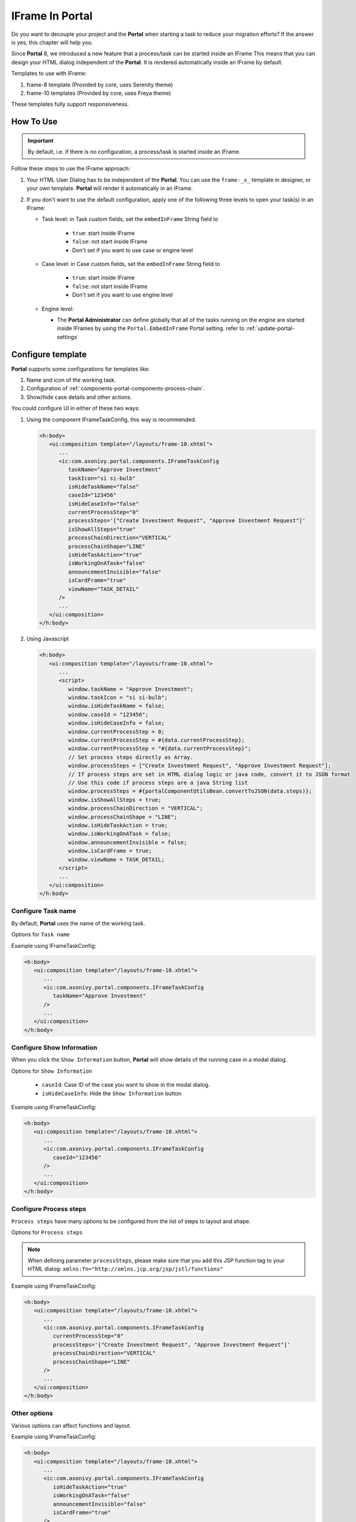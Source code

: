 .. _iframe-in-portal:

IFrame In Portal
****************

Do you want to decouple your project and the **Portal** when starting a task to reduce your migration efforts?
If the answer is yes, this chapter will help you.

Since **Portal** 8, we introduced a new feature that a process/task can be started inside an IFrame This means that you can design
your HTML dialog independent of the  **Portal**. It is rendered automatically inside an IFrame by default.

.. _iframe-usage:

Templates to use with IFrame:

#. frame-8 template (Provided by core, uses Serenity theme)

#. frame-10 templates (Provided by core, uses Freya theme)

These templates fully support responsiveness.

How To Use
==========

.. important::
	By default, i.e. if there is no configuration, a process/task is started inside an IFrame.

Follow these steps to use the IFrame approach:
 
#. Your HTML User Dialog has to be independent of the **Portal**. You can use
   the ``frame-_x_`` template in designer, or your own template. **Portal** will
   render it automatically in an IFrame.

#. If you don't want to use the default configuration, apply one of the following three
   levels to open your task(s) in an IFrame:

   - Task level: in Task custom fields, set the ``embedInFrame`` String field to
   
   	- ``true``: start inside IFrame
   	- ``false``: not start inside IFrame
   	- Don't set if you want to use case or engine level
   	
   	|task-embedInFrame|
   
   - Case level: in Case custom fields, set the ``embedInFrame`` String field to 
   
   	- ``true``: start inside IFrame 
   	- ``false``: not start inside IFrame 
   	- Don't set if you want to use engine level
   	
   	|case-embedInFrame|
   
   - Engine level:
   
     - The **Portal Administrator** can define globally that all of the tasks
       running on the engine are started inside IFrames by using the
       ``Portal.EmbedInFrame`` Portal setting. refer to
       :ref:`update-portal-settings`

.. _iframe-configure-template:

Configure template
==================

**Portal** supports some configurations for templates like:

#. Name and icon of the working task.

#. Configuration of :ref:`components-portal-components-process-chain`.

#. Show/hide case details and other actions.

|task-name-template|

You could configure UI in either of these two ways:

#. Using the component IFrameTaskConfig, this way is recommended.

   .. code-block:: xml

      <h:body>
         <ui:composition template="/layouts/frame-10.xhtml">
            ...
            <ic:com.axonivy.portal.components.IFrameTaskConfig 
               taskName="Approve Investment" 
               taskIcon="si si-bulb"
               isHideTaskName="false"
               caseId="123456"
               isHideCaseInfo="false"
               currentProcessStep="0"
               processSteps='["Create Investment Request", "Approve Investment Request"]'
               isShowAllSteps="true"
               processChainDirection="VERTICAL"
               processChainShape="LINE"
               isHideTaskAction="true"
               isWorkingOnATask="false"
               announcementInvisible="false"
               isCardFrame="true"
               viewName="TASK_DETAIL"
            />
            ...
         </ui:composition>
      </h:body>

#. Using Javascript

   .. code-block:: xml

      <h:body>
         <ui:composition template="/layouts/frame-10.xhtml">
            ...   
            <script>
               window.taskName = "Approve Investment";
               window.taskIcon = "si si-bulb";
               window.isHideTaskName = false;
               window.caseId = "123456";
               window.isHideCaseInfo = false;
               window.currentProcessStep = 0;
               window.currentProcessStep = #{data.currentProcessStep};
               window.currentProcessStep = "#{data.currentProcessStep}";
               // Set process steps directly as Array.
               window.processSteps = ["Create Investment Request", "Approve Investment Request"];
               // If process steps are set in HTML dialog logic or java code, convert it to JSON format
               // Use this code if process steps are a java String list
               window.processSteps = #{portalComponentUtilsBean.convertToJSON(data.steps)};
               window.isShowAllSteps = true;
               window.processChainDirection = "VERTICAL";
               window.processChainShape = "LINE";
               window.isHideTaskAction = true;
               window.isWorkingOnATask = false;
               window.announcementInvisible = false;
               window.isCardFrame = true;
               window.viewName = TASK_DETAIL;
            </script>
            ...
         </ui:composition>
      </h:body>

Configure Task name
-------------------

By default, **Portal** uses the name of the working task.

Options for ``Task name``

.. csv-table::
  :file: documents/available_task_options.csv
  :widths: 20 50
  :header-rows: 1
  :class: longtable

Example using IFrameTaskConfig:

.. code-block:: xml

   <h:body>
      <ui:composition template="/layouts/frame-10.xhtml">
         ...
         <ic:com.axonivy.portal.components.IFrameTaskConfig 
            taskName="Approve Investment"
         />
         ...
      </ui:composition>
   </h:body>

Configure Show Information
--------------------------

When you click the ``Show Information`` button, **Portal** will show  details of the
running case in a modal dialog.

Options for ``Show Information``

   - ``caseId``: Case ID of the case you want to show in the modal dialog.
   - ``isHideCaseInfo``: Hide the ``Show Information`` button

.. csv-table::
  :file: documents/available_show_information_options.csv
  :widths: 20 50
  :header-rows: 1
  :class: longtable

Example using IFrameTaskConfig:

.. code-block:: xml

   <h:body>
      <ui:composition template="/layouts/frame-10.xhtml">
         ...
         <ic:com.axonivy.portal.components.IFrameTaskConfig 
            caseId="123456"
         />
         ...
      </ui:composition>
   </h:body>

Configure Process steps
-----------------------

``Process steps`` have many options to be configured from the list of steps to layout and shape.

Options for ``Process steps``

.. csv-table::
  :file: documents/available_process_steps_options.csv
  :widths: 20 50
  :header-rows: 1
  :class: longtable


.. note::

       When defining parameter ``processSteps``, please make sure that you add this JSP function tag to your HTML dialog:
       ``xmlns:fn="http://xmlns.jcp.org/jsp/jstl/functions"``

Example using IFrameTaskConfig:

.. code-block:: xml

   <h:body>
      <ui:composition template="/layouts/frame-10.xhtml">
         ...
         <ic:com.axonivy.portal.components.IFrameTaskConfig 
            currentProcessStep="0"
            processSteps='["Create Investment Request", "Approve Investment Request"]'
            processChainDirection="VERTICAL"
            processChainShape="LINE"
         />
         ...
      </ui:composition>
   </h:body>

Other options
-------------

Various options can affect functions and layout.

.. csv-table::
  :file: documents/available_other_options.csv
  :widths: 20 50
  :header-rows: 1
  :class: longtable

Example using IFrameTaskConfig:

.. code-block:: xml

   <h:body>
      <ui:composition template="/layouts/frame-10.xhtml">
         ...
         <ic:com.axonivy.portal.components.IFrameTaskConfig 
            isHideTaskAction="true"
            isWorkingOnATask="false"
            announcementInvisible="false"
            isCardFrame="true"
         />
         ...
      </ui:composition>
   </h:body>

Developer tips
==============

In case your project has a navigation button that does not complete a task, e.g.,Cancel, redirect in your HTML dialog 
to the page you want to display (i.e., default pages like application home, task list, process list, etc.)

.. |task-embedInFrame| image:: images/task-embedInFrame.png
.. |case-embedInFrame| image:: images/case-embedInFrame.png
.. |case-list-template| image:: ../../screenshots/case/case-key-information.png
.. |task-list-template| image:: ../../screenshots/task/task-key-information.png
.. |task-name-template| image:: ../../screenshots/layout-template/task-template.png